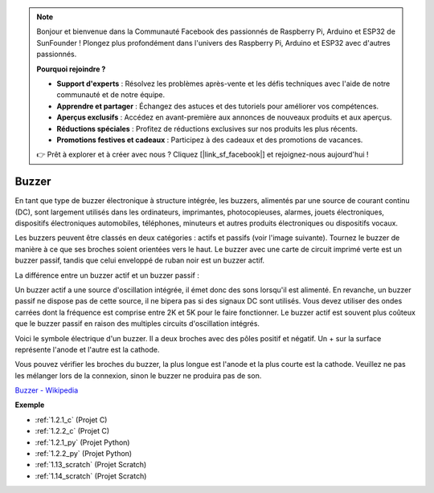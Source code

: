 .. note::

    Bonjour et bienvenue dans la Communauté Facebook des passionnés de Raspberry Pi, Arduino et ESP32 de SunFounder ! Plongez plus profondément dans l'univers des Raspberry Pi, Arduino et ESP32 avec d'autres passionnés.

    **Pourquoi rejoindre ?**

    - **Support d'experts** : Résolvez les problèmes après-vente et les défis techniques avec l'aide de notre communauté et de notre équipe.
    - **Apprendre et partager** : Échangez des astuces et des tutoriels pour améliorer vos compétences.
    - **Aperçus exclusifs** : Accédez en avant-première aux annonces de nouveaux produits et aux aperçus.
    - **Réductions spéciales** : Profitez de réductions exclusives sur nos produits les plus récents.
    - **Promotions festives et cadeaux** : Participez à des cadeaux et des promotions de vacances.

    👉 Prêt à explorer et à créer avec nous ? Cliquez [|link_sf_facebook|] et rejoignez-nous aujourd'hui !

.. _cpn_buzzer:

Buzzer
=========

.. image:: img/buzzer.png
    :width: 600

En tant que type de buzzer électronique à structure intégrée, les buzzers, alimentés par une source de courant continu (DC), sont largement utilisés dans les ordinateurs, imprimantes, photocopieuses, alarmes, jouets électroniques, dispositifs électroniques automobiles, téléphones, minuteurs et autres produits électroniques ou dispositifs vocaux.

Les buzzers peuvent être classés en deux catégories : actifs et passifs (voir l'image suivante). Tournez le buzzer de manière à ce que ses broches soient orientées vers le haut. Le buzzer avec une carte de circuit imprimé verte est un buzzer passif, tandis que celui enveloppé de ruban noir est un buzzer actif.

La différence entre un buzzer actif et un buzzer passif :

Un buzzer actif a une source d'oscillation intégrée, il émet donc des sons lorsqu'il est alimenté. En revanche, un buzzer passif ne dispose pas de cette source, il ne bipera pas si des signaux DC sont utilisés. Vous devez utiliser des ondes carrées dont la fréquence est comprise entre 2K et 5K pour le faire fonctionner. Le buzzer actif est souvent plus coûteux que le buzzer passif en raison des multiples circuits d'oscillation intégrés.

Voici le symbole électrique d'un buzzer. Il a deux broches avec des pôles positif et négatif. Un + sur la surface représente l'anode et l'autre est la cathode.

.. image:: img/buzzer_symbol.png
    :width: 150

Vous pouvez vérifier les broches du buzzer, la plus longue est l'anode et la plus courte est la cathode. Veuillez ne pas les mélanger lors de la connexion, sinon le buzzer ne produira pas de son.

`Buzzer - Wikipedia <https://en.wikipedia.org/wiki/Buzzer>`_

**Exemple**

* :ref:`1.2.1_c` (Projet C)
* :ref:`1.2.2_c` (Projet C)
* :ref:`1.2.1_py` (Projet Python)
* :ref:`1.2.2_py` (Projet Python)
* :ref:`1.13_scratch` (Projet Scratch)
* :ref:`1.14_scratch` (Projet Scratch)

